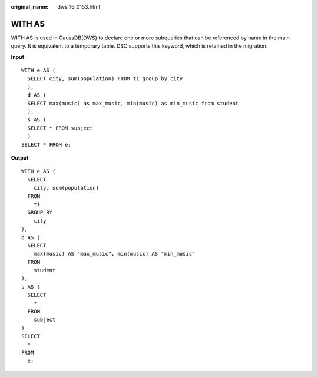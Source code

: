 :original_name: dws_16_0153.html

.. _dws_16_0153:

WITH AS
=======

WITH AS is used in GaussDB(DWS) to declare one or more subqueries that can be referenced by name in the main query. It is equivalent to a temporary table. DSC supports this keyword, which is retained in the migration.

**Input**

::

   WITH e AS (
     SELECT city, sum(population) FROM t1 group by city
     ),
     d AS (
     SELECT max(music) as max_music, min(music) as min_music from student
     ),
     s AS (
     SELECT * FROM subject
     )
   SELECT * FROM e;

**Output**

::

   WITH e AS (
     SELECT
       city, sum(population)
     FROM
       t1
     GROUP BY
       city
   ),
   d AS (
     SELECT
       max(music) AS "max_music", min(music) AS "min_music"
     FROM
       student
   ),
   s AS (
     SELECT
       *
     FROM
       subject
   )
   SELECT
     *
   FROM
     e;

